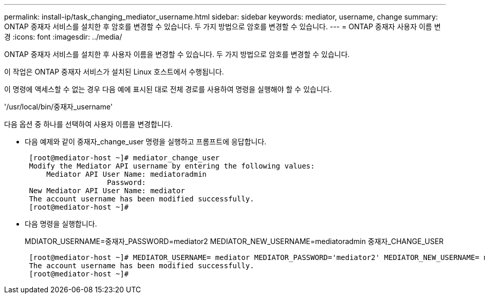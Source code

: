 ---
permalink: install-ip/task_changing_mediator_username.html 
sidebar: sidebar 
keywords: mediator, username, change 
summary: ONTAP 중재자 서비스를 설치한 후 암호를 변경할 수 있습니다. 두 가지 방법으로 암호를 변경할 수 있습니다. 
---
= ONTAP 중재자 사용자 이름 변경
:icons: font
:imagesdir: ../media/


[role="lead"]
ONTAP 중재자 서비스를 설치한 후 사용자 이름을 변경할 수 있습니다. 두 가지 방법으로 암호를 변경할 수 있습니다.

이 작업은 ONTAP 중재자 서비스가 설치된 Linux 호스트에서 수행됩니다.

이 명령에 액세스할 수 없는 경우 다음 예에 표시된 대로 전체 경로를 사용하여 명령을 실행해야 할 수 있습니다.

'/usr/local/bin/중재자_username'

다음 옵션 중 하나를 선택하여 사용자 이름을 변경합니다.

* 다음 예제와 같이 중재자_change_user 명령을 실행하고 프롬프트에 응답합니다.
+
....
 [root@mediator-host ~]# mediator_change_user
 Modify the Mediator API username by entering the following values:
     Mediator API User Name: mediatoradmin
                   Password:
 New Mediator API User Name: mediator
 The account username has been modified successfully.
 [root@mediator-host ~]#
....
* 다음 명령을 실행합니다.
+
MDIATOR_USERNAME=중재자_PASSWORD=mediator2 MEDIATOR_NEW_USERNAME=mediatoradmin 중재자_CHANGE_USER

+
....
 [root@mediator-host ~]# MEDIATOR_USERNAME= mediator MEDIATOR_PASSWORD='mediator2' MEDIATOR_NEW_USERNAME= mediatoradmin mediator_change_user
 The account username has been modified successfully.
 [root@mediator-host ~]#
....

